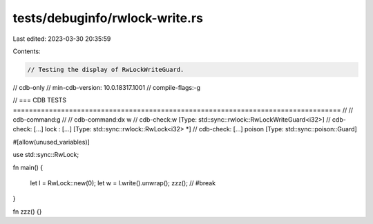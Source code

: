 tests/debuginfo/rwlock-write.rs
===============================

Last edited: 2023-03-30 20:35:59

Contents:

.. code-block:: rs

    // Testing the display of RwLockWriteGuard.

// cdb-only
// min-cdb-version: 10.0.18317.1001
// compile-flags:-g

// === CDB TESTS ==================================================================================
//
// cdb-command:g
//
// cdb-command:dx w
// cdb-check:w                [Type: std::sync::rwlock::RwLockWriteGuard<i32>]
// cdb-check:    [...] lock             : [...] [Type: std::sync::rwlock::RwLock<i32> *]
// cdb-check:    [...] poison           [Type: std::sync::poison::Guard]

#[allow(unused_variables)]

use std::sync::RwLock;

fn main()
{
    let l = RwLock::new(0);
    let w = l.write().unwrap();
    zzz(); // #break
}

fn zzz() {}


